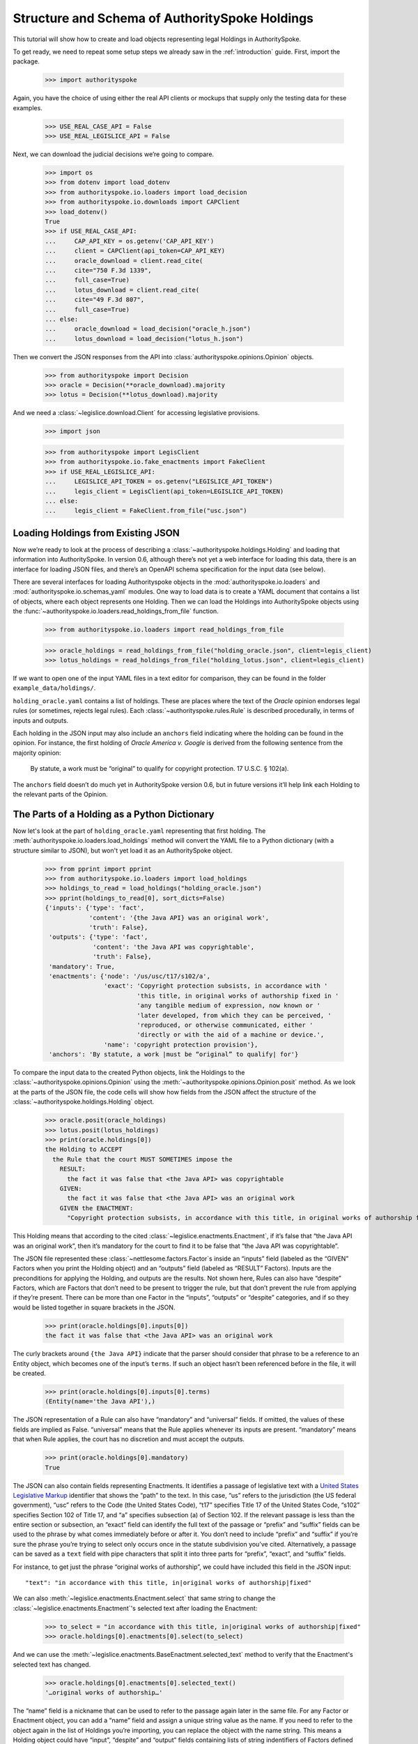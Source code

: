 ..  _schema_of_holdings:

Structure and Schema of AuthoritySpoke Holdings
===============================================

This tutorial will show how to create and load objects representing
legal Holdings in AuthoritySpoke.

To get ready, we need to repeat some setup steps we already saw in the
:ref:`introduction` guide. First, import the package.

    >>> import authorityspoke

Again, you have the choice of using either the real API clients or
mockups that supply only the testing data for these examples.

    >>> USE_REAL_CASE_API = False
    >>> USE_REAL_LEGISLICE_API = False

Next, we can download the judicial decisions we’re going to compare.

    >>> import os
    >>> from dotenv import load_dotenv
    >>> from authorityspoke.io.loaders import load_decision
    >>> from authorityspoke.io.downloads import CAPClient
    >>> load_dotenv()
    True
    >>> if USE_REAL_CASE_API:
    ...     CAP_API_KEY = os.getenv('CAP_API_KEY')
    ...     client = CAPClient(api_token=CAP_API_KEY)
    ...     oracle_download = client.read_cite(
    ...     cite="750 F.3d 1339",
    ...     full_case=True)
    ...     lotus_download = client.read_cite(
    ...     cite="49 F.3d 807",
    ...     full_case=True)
    ... else:
    ...     oracle_download = load_decision("oracle_h.json")
    ...     lotus_download = load_decision("lotus_h.json")

Then we convert the JSON responses from the API
into :class:`authorityspoke.opinions.Opinion` objects.

    >>> from authorityspoke import Decision
    >>> oracle = Decision(**oracle_download).majority
    >>> lotus = Decision(**lotus_download).majority

And we need a :class:`~legislice.download.Client` for
accessing legislative provisions.

    >>> import json

    >>> from authorityspoke import LegisClient
    >>> from authorityspoke.io.fake_enactments import FakeClient
    >>> if USE_REAL_LEGISLICE_API:
    ...     LEGISLICE_API_TOKEN = os.getenv("LEGISLICE_API_TOKEN")
    ...     legis_client = LegisClient(api_token=LEGISLICE_API_TOKEN)
    ... else:
    ...     legis_client = FakeClient.from_file("usc.json")

Loading Holdings from Existing JSON
-----------------------------------

Now we’re ready to look at the process of describing a
:class:`~authorityspoke.holdings.Holding` and loading that
information into AuthoritySpoke. In
version 0.6, although there’s not yet a web interface for loading this
data, there is an interface for loading JSON files, and there’s an
OpenAPI schema specification for the input data (see below).

There are several interfaces for loading Authorityspoke objects in the
:mod:`authorityspoke.io.loaders` and :mod:`authorityspoke.io.schemas_yaml` modules.
One way to load data is to create a YAML document that
contains a list of objects, where each object represents one Holding.
Then we can load the Holdings into
AuthoritySpoke objects using
the :func:`~authorityspoke.io.loaders.read_holdings_from_file` function.

    >>> from authorityspoke.io.loaders import read_holdings_from_file

    >>> oracle_holdings = read_holdings_from_file("holding_oracle.json", client=legis_client)
    >>> lotus_holdings = read_holdings_from_file("holding_lotus.json", client=legis_client)

If we want to open one of the input YAML files in a text editor
for comparison, they can be found in the folder
``example_data/holdings/``.

``holding_oracle.yaml`` contains a list of holdings. These are places
where the text of the *Oracle* opinion endorses legal rules (or
sometimes, rejects legal rules). Each :class:`~authorityspoke.rules.Rule`
is described procedurally, in terms of inputs and outputs.

Each holding in the JSON input may also include an ``anchors`` field
indicating where the holding can be found in the opinion. For instance,
the first holding of *Oracle America v. Google* is derived from the
following sentence from the majority opinion:

   By statute, a work must be “original” to qualify for copyright
   protection. 17 U.S.C. § 102(a).

The ``anchors`` field doesn’t do much yet in AuthoritySpoke version 0.6,
but in future versions it’ll help link each Holding to the relevant
parts of the Opinion.

The Parts of a Holding as a Python Dictionary
------------------------------------------------------

Now let's look at the part of ``holding_oracle.yaml`` representing that
first holding. The :meth:`authorityspoke.io.loaders.load_holdings` method
will convert the YAML file to a Python dictionary
(with a structure similar to JSON), but won't yet load it as an
AuthoritySpoke object.

    >>> from pprint import pprint
    >>> from authorityspoke.io.loaders import load_holdings
    >>> holdings_to_read = load_holdings("holding_oracle.json")
    >>> pprint(holdings_to_read[0], sort_dicts=False)
    {'inputs': {'type': 'fact',
                'content': '{the Java API} was an original work',
                'truth': False},
     'outputs': {'type': 'fact',
                 'content': 'the Java API was copyrightable',
                 'truth': False},
     'mandatory': True,
     'enactments': {'node': '/us/usc/t17/s102/a',
                    'exact': 'Copyright protection subsists, in accordance with '
                             'this title, in original works of authorship fixed in '
                             'any tangible medium of expression, now known or '
                             'later developed, from which they can be perceived, '
                             'reproduced, or otherwise communicated, either '
                             'directly or with the aid of a machine or device.',
                    'name': 'copyright protection provision'},
     'anchors': 'By statute, a work |must be “original” to qualify| for'}

To compare the input data to the created Python objects, link
the Holdings to the :class:`~authorityspoke.opinions.Opinion` using
the :meth:`~authorityspoke.opinions.Opinion.posit` method. As we look at
the parts of the JSON file, the code cells will show how fields from the
JSON affect the structure of the :class:`~authorityspoke.holdings.Holding` object.

    >>> oracle.posit(oracle_holdings)
    >>> lotus.posit(lotus_holdings)
    >>> print(oracle.holdings[0])
    the Holding to ACCEPT
      the Rule that the court MUST SOMETIMES impose the
        RESULT:
          the fact it was false that <the Java API> was copyrightable
        GIVEN:
          the fact it was false that <the Java API> was an original work
        GIVEN the ENACTMENT:
          "Copyright protection subsists, in accordance with this title, in original works of authorship fixed in any tangible medium of expression, now known or later developed, from which they can be perceived, reproduced, or otherwise communicated, either directly or with the aid of a machine or device.…" (/us/usc/t17/s102/a 2013-07-18)


This Holding means that according to the
cited :class:`~legislice.enactments.Enactment`, if it’s false
that “the Java API was an original work”, then it’s mandatory for the
court to find it to be false that “the Java API was copyrightable”.

The JSON file represented these :class:`~nettlesome.factors.Factor`\s
inside an “inputs” field
(labeled as the “GIVEN” Factors when you print the Holding object) and
an “outputs” field (labeled as “RESULT” Factors). Inputs are the
preconditions for applying the Holding, and outputs are the results. Not
shown here, Rules can also have “despite” Factors, which are Factors
that don’t need to be present to trigger the rule, but that don’t
prevent the rule from applying if they’re present. There can be more
than one Factor in the “inputs”, “outputs” or “despite” categories, and
if so they would be listed together in square brackets in the JSON.

    >>> print(oracle.holdings[0].inputs[0])
    the fact it was false that <the Java API> was an original work


The curly brackets around ``{the Java API}`` indicate that the parser
should consider that phrase to be a reference to an Entity object, which
becomes one of the input’s ``terms``. If such an object hasn’t
been referenced before in the file, it will be created.

    >>> print(oracle.holdings[0].inputs[0].terms)
    (Entity(name='the Java API'),)


The JSON representation of a Rule can also have “mandatory” and
“universal” fields. If omitted, the values of these fields are implied
as False. “universal” means that the Rule applies whenever its inputs
are present. “mandatory” means that when Rule applies, the court has no
discretion and must accept the outputs.

    >>> print(oracle.holdings[0].mandatory)
    True


The JSON can also contain fields representing Enactments. It identifies
a passage of legislative text with a `United States Legislative
Markup <https://github.com/usgpo/uslm>`__ identifier that shows the
“path” to the text. In this case, “us” refers to the jurisdiction (the
US federal government), “usc” refers to the Code (the United States
Code), “t17” specifies Title 17 of the United States Code, “s102”
specifies Section 102 of Title 17, and “a” specifies subsection (a) of
Section 102. If the relevant passage is less than the entire section or
subsection, an “exact” field can identify the full text of the passage
or “prefix” and “suffix” fields can be used to the phrase by what comes
immediately before or after it. You don’t need to include “prefix” and
“suffix” if you’re sure the phrase you’re trying to select only occurs
once in the statute subdivision you’ve cited. Alternatively, a passage
can be saved as a ``text`` field with pipe characters that split it into
three parts for “prefix”, “exact”, and “suffix” fields.

For instance, to get just the phrase “original works of authorship”, we
could have included this field in the JSON input:

.. parsed-literal::

   "text": "in accordance with this title, in|original works of authorship|fixed"

We can also :meth:`~legislice.enactments.Enactment.select` that same string
to change the :class:`~legislice.enactments.Enactment`\'s selected text
after loading the Enactment:

  >>> to_select = "in accordance with this title, in|original works of authorship|fixed"
  >>> oracle.holdings[0].enactments[0].select(to_select)

And we can use the :meth:`~legislice.enactments.BaseEnactment.selected_text`
method to verify that the Enactment's selected text has changed.

  >>> oracle.holdings[0].enactments[0].selected_text()
  '…original works of authorship…'

The “name” field is a nickname that can be used to refer to the passage
again later in the same file. For any Factor or Enactment object, you
can add a “name” field and assign a unique string value as the name. If
you need to refer to the object again in the list of Holdings you’re
importing, you can replace the object with the name string. This means a
Holding object could have “input”, “despite” and “output” fields
containing lists of string indentifiers of Factors defined elsewhere.
Enactment objects can be replaced the same way in the “enactments” and
“enactments_despite” fields.

  >>> holdings_to_read[0]["enactments"]["name"]
  'copyright protection provision'


In the second holding in the loaded dictionary representing a holding,
we can see where the enactment
is referenced by its name “copy protection provision” instead of being
repeated in its entirety.

    >>> pprint(holdings_to_read[1])
    {'enactments': 'copyright protection provision',
     'inputs': [{'content': 'the Java API was independently created by the author, '
                            'as opposed to copied from other works',
                 'type': 'fact'},
                {'content': 'the Java API possessed at least some minimal degree '
                            'of creativity',
                 'type': 'fact'}],
     'mandatory': True,
     'outputs': {'content': 'the Java API was an original work', 'type': 'fact'},
     'universal': True}

There can also be an “enactments_despite” field, which identifies
legislative text that doesn’t need to be present for the Rule to apply,
but that also doesn’t negate the validity of the Rule.

..  _json_api_spec:

JSON API Specification
----------------------

The JSON schema specification for AuthoritySpoke holdings can be
generated in the
:mod:`authorityspoke.io.api_spec` module. There are some
differences from the format that will be accepted when
:ref:`create_holdings_as_yaml_data`. A
JSON API that transfers AuthoritySpoke objects should conform to the
schema below.

    >>> from authorityspoke.io.api_spec import make_spec
    >>> yaml = make_spec().to_yaml()
    >>> print(yaml)
    components:
      schemas:
        Allegation:
          properties:
            absent:
              default: false
              type: boolean
            generic:
              default: false
              type: boolean
            name:
              default: null
              nullable: true
              type: string
            pleading:
              allOf:
              - $ref: '#/components/schemas/Pleading'
              default: null
              nullable: true
            statement:
              allOf:
              - $ref: '#/components/schemas/Fact'
              default: null
              nullable: true
          type: object
        CrossReference:
          properties:
            reference_text:
              type: string
            target_node:
              type: integer
            target_uri:
              type: string
            target_url:
              format: url
              type: string
          required:
          - reference_text
          - target_uri
          - target_url
          type: object
        Enactment:
          properties:
            node:
              format: url
              type: string
            heading:
              default: ''
              type: string
            text_version:
              allOf:
              - $ref: '#/components/schemas/TextVersion'
              default: null
              nullable: true
            start_date:
              format: date
              type: string
            end_date:
              default: null
              format: date
              nullable: true
              type: string
            known_revision_date:
              type: boolean
            selection:
              items:
                $ref: '#/components/schemas/PositionSelector'
              type: array
            anchors:
              items:
                $ref: '#/components/schemas/PositionSelector'
              type: array
            citations:
              items:
                $ref: '#/components/schemas/CrossReference'
              type: array
            children:
              items:
                $ref: '#/components/schemas/Enactment'
              type: array
          required:
          - node
          - start_date
          type: object
        Entity:
          properties:
            generic:
              default: true
              type: boolean
            name:
              default: null
              nullable: true
              type: string
            plural:
              type: boolean
          type: object
        Evidence:
          properties:
            absent:
              default: false
              type: boolean
            exhibit:
              allOf:
              - $ref: '#/components/schemas/Exhibit'
              default: null
              nullable: true
            generic:
              default: false
              type: boolean
            name:
              default: null
              nullable: true
              type: string
            to_effect:
              allOf:
              - $ref: '#/components/schemas/Fact'
              default: null
              nullable: true
          type: object
        Exhibit:
          properties:
            absent:
              default: false
              type: boolean
            form:
              default: null
              nullable: true
              type: string
            generic:
              default: false
              type: boolean
            name:
              default: null
              nullable: true
              type: string
            statement:
              allOf:
              - $ref: '#/components/schemas/Fact'
              default: null
              nullable: true
            statement_attribution:
              allOf:
              - $ref: '#/components/schemas/Entity'
              default: null
              nullable: true
          type: object
        Fact:
          properties:
            absent:
              default: false
              type: boolean
            generic:
              default: false
              type: boolean
            name:
              default: null
              nullable: true
              type: string
            predicate:
              $ref: '#/components/schemas/Predicate'
            standard_of_proof:
              default: null
              nullable: true
              type: string
            terms:
              items:
                $ref: '#/components/schemas/Factor'
              type: array
          type: object
        Factor:
          discriminator:
            mapping:
              Allegation: '#/components/schemas/Allegation'
              Entity: '#/components/schemas/Entity'
              Evidence: '#/components/schemas/Evidence'
              Exhibit: '#/components/schemas/Exhibit'
              Fact: '#/components/schemas/Fact'
              Pleading: '#/components/schemas/Pleading'
            propertyName: type
          oneOf:
          - $ref: '#/components/schemas/Allegation'
          - $ref: '#/components/schemas/Entity'
          - $ref: '#/components/schemas/Evidence'
          - $ref: '#/components/schemas/Exhibit'
          - $ref: '#/components/schemas/Fact'
          - $ref: '#/components/schemas/Pleading'
        Holding:
          properties:
            anchors:
              items:
                $ref: '#/components/schemas/Selector'
              type: array
            decided:
              default: true
              type: boolean
            exclusive:
              default: false
              type: boolean
            generic:
              default: false
              type: boolean
            rule:
              $ref: '#/components/schemas/Rule'
            rule_valid:
              default: true
              type: boolean
          type: object
        Pleading:
          properties:
            absent:
              default: false
              type: boolean
            filer:
              allOf:
              - $ref: '#/components/schemas/Entity'
              default: null
              nullable: true
            generic:
              default: false
              type: boolean
            name:
              default: null
              nullable: true
              type: string
          type: object
        PositionSelector:
          properties:
            start:
              type: integer
            end:
              default: null
              nullable: true
              type: integer
            include_start:
              default: true
              type: boolean
              writeOnly: true
            include_end:
              default: false
              type: boolean
              writeOnly: true
          type: object
        Predicate:
          properties:
            content:
              type: string
            expression:
              default: null
              nullable: true
            sign:
              default: null
              enum:
              - ''
              - '>='
              - ==
              - '!='
              - <=
              - <>
              - '>'
              - <
              nullable: true
              type: string
            truth:
              default: true
              type: boolean
          type: object
        Procedure:
          properties:
            despite:
              items:
                $ref: '#/components/schemas/Factor'
              type: array
            inputs:
              items:
                $ref: '#/components/schemas/Factor'
              type: array
            outputs:
              items:
                $ref: '#/components/schemas/Factor'
              type: array
          type: object
        Rule:
          properties:
            enactments:
              items:
                $ref: '#/components/schemas/Enactment'
              type: array
            enactments_despite:
              items:
                $ref: '#/components/schemas/Enactment'
              type: array
            generic:
              default: false
              type: boolean
            mandatory:
              default: false
              type: boolean
            name:
              default: null
              nullable: true
              type: string
            procedure:
              $ref: '#/components/schemas/Procedure'
            universal:
              default: false
              type: boolean
          type: object
        Selector:
          properties:
            exact:
              default: null
              nullable: true
              type: string
            prefix:
              default: null
              nullable: true
              type: string
            suffix:
              default: null
              nullable: true
              type: string
            start:
              type: integer
            end:
              default: null
              nullable: true
              type: integer
            include_start:
              default: true
              type: boolean
              writeOnly: true
            include_end:
              default: false
              type: boolean
              writeOnly: true
          type: object
        TextVersion:
          properties:
            content:
              type: string
          required:
          - content
          type: object
    info:
      description: An interface for annotating judicial holdings
      title: AuthoritySpoke Holding API Schema
      version: 0.3.0
    openapi: 3.0.2
    paths: {}
    <BLANKLINE>



Exporting AuthoritySpoke Holdings back to JSON
----------------------------------------------

Finally, if you want to convert an AuthoritySpoke object back to JSON or
to a Python dictionary, you can do so with the :mod:`~authorityspoke.io.dump` module.
Although no API exists yet for serving and ingesting data using the
AuthoritySpoke Holding Schema, this JSON format is easier to store and
share over the web.

    >>> from authorityspoke.io import dump
    >>> factor_as_json = dump.to_json(oracle.holdings[0].outputs[0])
    >>> '"content": "${the_java_api} was copyrightable"' in factor_as_json
    True
